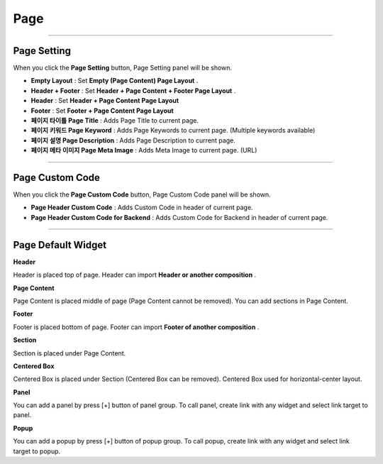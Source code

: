 

Page
============

.. image:: resource/widget/IUPage.png

-------------

Page Setting
-----------------------

When you click the **Page Setting** button, Page Setting panel will be shown.

.. image:: resource/iu_manual_sheet_page_setting.png

* **Empty Layout** : Set **Empty (Page Content) Page Layout** .
* **Header + Footer** : Set **Header + Page Content + Footer Page Layout** .
* **Header** : Set **Header + Page Content Page Layout** 
* **Footer** : Set **Footer + Page Content Page Layout** 

* **페이지 타이틀 Page Title** : Adds Page Title to current page.
* **페이지 키워드 Page Keyword** : Adds Page Keywords to current page. (Multiple keywords available)
* **페이지 설명 Page Description** : Adds Page Description to current page.
* **페이지 메타 이미지 Page Meta Image** : Adds Meta Image to current page. (URL)


-------------

Page Custom Code
-----------------------

When you click the **Page Custom Code** button, Page Custom Code panel will be shown.

.. image:: resource/iu_manual_sheet_page_custom_code.png

* **Page Header Custom Code** : Adds Custom Code in header of current page.
* **Page Header Custom Code for Backend** : Adds Custom Code for Backend in header of current page.



-------------



Page Default Widget
----------------------------


.. image:: resource/widget/IUHeader.png
**Header**

Header is placed top of page. Header can import **Header or another composition** .

.. image:: resource/widget/IUPageContent.png
**Page Content** 

Page Content is placed middle of page (Page Content cannot be removed). You can add sections in Page Content.

.. image:: resource/widget/IUFooter.png
**Footer** 

Footer is placed bottom of page. Footer can import **Footer of another composition** .

.. image:: resource/widget/IUSection.png
**Section** 

Section is placed under Page Content. 

.. image:: resource/widget/IUCenterBox.png
**Centered Box** 
 
Centered Box is placed under Section (Centered Box can be removed). Centered Box used for horizontal-center layout.

.. image:: resource/widget/IUPanel.png
**Panel** 
 
You can add a panel by press [+] button of panel group. To call panel, create link with any widget and select link target to panel. 

.. image:: resource/widget/IUPopup.png
**Popup** 
 
You can add a popup by press [+] button of popup group. To call popup, create link with any widget and select link target to popup. 
